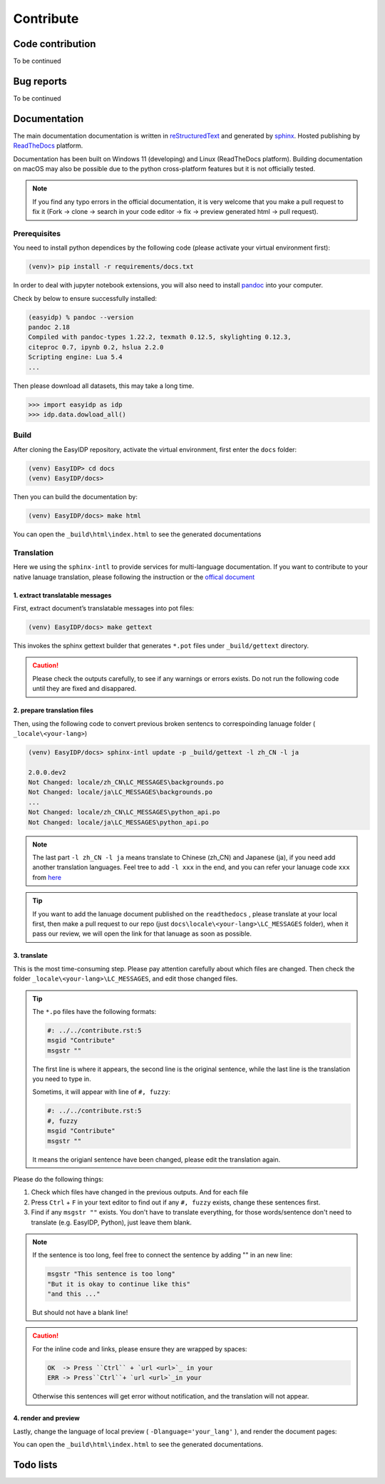.. contribute:

==========
Contribute
==========

Code contribution
=================

To be continued

.. how to setup pip install -e

.. how to vscode

.. how to run tests


Bug reports
===========

To be continued


Documentation
=============

The main documentation documentation is written in
`reStructuredText <http://www.sphinx-doc.org/en/stable/rest.html>`_ and
generated by `sphinx <http://www.sphinx-doc.org/>`_. Hosted publishing by `ReadTheDocs <https://readthedocs.org/>`_ platform.

Documentation has been built on Windows 11 (developing) and Linux (ReadTheDocs platform). Building documentation on macOS may also be possible due to the python cross-platform features but it is not officially tested.

.. note::

    If you find any typo errors in the official documentation, it is very welcome that you make a pull request to fix it (Fork -> clone -> search in your code editor -> fix -> preview generated html -> pull request).

Prerequisites
-------------

You need to install python dependices by the following code (please activate your virtual environment first):

.. code-block:: bash

    (venv)> pip install -r requirements/docs.txt

In order to deal with jupyter notebook extensions, you will also need to install `pandoc <https://pandoc.org/installing.html>`_ into your computer.

Check by below to ensure successfully installed:

.. code-block:: bash

    (easyidp) % pandoc --version
    pandoc 2.18
    Compiled with pandoc-types 1.22.2, texmath 0.12.5, skylighting 0.12.3,
    citeproc 0.7, ipynb 0.2, hslua 2.2.0
    Scripting engine: Lua 5.4
    ...

Then please download all datasets, this may take a long time.

.. code-block:: python

    >>> import easyidp as idp
    >>> idp.data.dowload_all()

Build
-----

After cloning the EasyIDP repository, activate the virtual environment, first enter the ``docs`` folder:


.. code-block:: bash

    (venv) EasyIDP> cd docs
    (venv) EasyIDP/docs> 

Then you can build the documentation by:

.. code-block:: bash

    (venv) EasyIDP/docs> make html

You can open the ``_build\html\index.html`` to see the generated documentations


Translation
-----------

Here we using the ``sphinx-intl`` to provide services for multi-language documentation. If you want to contribute to your native lanuage translation, please following the instruction or the `offical document <https://sphinx-intl.readthedocs.io/en/master/quickstart.html>`_

1\. extract translatable messages
^^^^^^^^^^^^^^^^^^^^^^^^^^^^^^^^^

First, extract document’s translatable messages into pot files:

.. code-block:: bash

    (venv) EasyIDP/docs> make gettext

This invokes the sphinx gettext builder that generates ``*.pot`` files under ``_build/gettext`` directory.

.. caution::

    Please check the outputs carefully, to see if any warnings or errors exists. Do not run the following code until they are fixed and disappared.

2\. prepare translation files
^^^^^^^^^^^^^^^^^^^^^^^^^^^^^

Then, using the following code to convert previous broken sentencs to correspoinding lanuage folder ( ``_locale\<your-lang>``)

.. code-block::

    (venv) EasyIDP/docs> sphinx-intl update -p _build/gettext -l zh_CN -l ja

    2.0.0.dev2
    Not Changed: locale/zh_CN\LC_MESSAGES\backgrounds.po
    Not Changed: locale/ja\LC_MESSAGES\backgrounds.po
    ...
    Not Changed: locale/zh_CN\LC_MESSAGES\python_api.po
    Not Changed: locale/ja\LC_MESSAGES\python_api.po


.. note::

    The last part ``-l zh_CN -l ja`` means translate to Chinese (zh_CN) and Japanese (ja), if you need add another translation languages. Feel tree to add ``-l xxx`` in the end, and you can refer your lanuage code ``xxx`` from `here <https://www.sphinx-doc.org/en/master/usage/configuration.html#confval-language>`_


.. tip::
    
    If you want to add the lanuage document published on the ``readthedocs`` , please translate at your local first, then make a pull request to our repo (just ``docs\locale\<your-lang>\LC_MESSAGES`` folder), when it pass our review, we will open the link for that lanuage as soon as possible.

3\. translate
^^^^^^^^^^^^^

This is the most time-consuming step. Please pay attention carefully about which files are changed. Then check the folder ``_locale\<your-lang>\LC_MESSAGES``, and edit those changed files.

.. tip::

    The ``*.po`` files have the following formats:

    .. code-block:: text

        #: ../../contribute.rst:5
        msgid "Contribute"
        msgstr ""

    The first line is where it appears, the second line is the original sentence, while the last line is the translation you need to type in.

    Sometims, it will appear with line of ``#, fuzzy``:

    .. code-block:: text

        #: ../../contribute.rst:5
        #, fuzzy
        msgid "Contribute"
        msgstr ""

    It means the origianl sentence have been changed, please edit the translation again.

Please do the following things:

1. Check which files have changed in the previous outputs. And for each file
#. Press ``Ctrl`` + ``F`` in your text editor to find out if any ``#, fuzzy`` exists, change these sentences first.
#. Find if any ``msgstr ""`` exists. You don't have to translate everything, for those words/sentence don't need to translate (e.g. EasyIDP, Python), just leave them blank.


.. note::

    If the sentence is too long, feel free to connect the sentence by adding "" in an new line:

    .. code-block:: text

        msgstr "This sentence is too long"
        "But it is okay to continue like this"
        "and this ..."

    But should not have a blank line!

.. caution::

    For the inline code and links, please ensure they are wrapped by spaces:

    .. code-block:: text

        OK  -> Press ``Ctrl`` + `url <url>`_ in your 
        ERR -> Press``Ctrl``+ `url <url>`_in your 

    Otherwise this sentences will get error without notification, and the translation will not appear.


4\. render and preview
^^^^^^^^^^^^^^^^^^^^^^

Lastly, change the language of local preview ( ``-Dlanguage='your_lang'`` ), and render the document pages:


.. tab:: Windows

    .. code-block:: bash

        (venv) EasyIDP/docs> set SPHINXOPTS=-Dlanguage=zh_CN
        (venv) EasyIDP/docs> make html

.. tab:: Linux/BSD

    .. code-block:: bash

        (venv) EasyIDP/docs> make -e SPHINXOPTS="-Dlanguage='zh_CN'" html

You can open the ``_build\html\index.html`` to see the generated documentations.

Todo lists
==========

.. todolist::